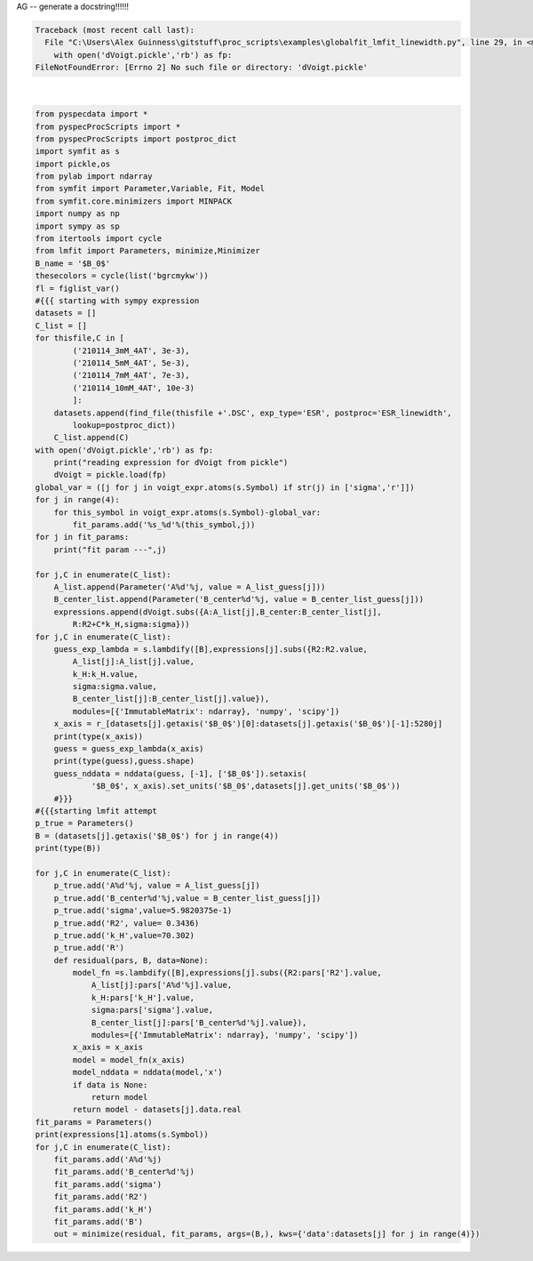 
.. DO NOT EDIT.
.. THIS FILE WAS AUTOMATICALLY GENERATED BY SPHINX-GALLERY.
.. TO MAKE CHANGES, EDIT THE SOURCE PYTHON FILE:
.. "auto_examples\globalfit_lmfit_linewidth.py"
.. LINE NUMBERS ARE GIVEN BELOW.

.. only:: html

    .. note::
        :class: sphx-glr-download-link-note

        Click :ref:`here <sphx_glr_download_auto_examples_globalfit_lmfit_linewidth.py>`
        to download the full example code

.. rst-class:: sphx-glr-example-title

.. _sphx_glr_auto_examples_globalfit_lmfit_linewidth.py:

AG -- generate a docstring!!!!!!

.. GENERATED FROM PYTHON SOURCE LINES 2-93


.. rst-class:: sphx-glr-script-out

.. code-block:: pytb

    Traceback (most recent call last):
      File "C:\Users\Alex Guinness\gitstuff\proc_scripts\examples\globalfit_lmfit_linewidth.py", line 29, in <module>
        with open('dVoigt.pickle','rb') as fp:
    FileNotFoundError: [Errno 2] No such file or directory: 'dVoigt.pickle'






|

.. code-block:: default

    from pyspecdata import *
    from pyspecProcScripts import *
    from pyspecProcScripts import postproc_dict
    import symfit as s
    import pickle,os
    from pylab import ndarray
    from symfit import Parameter,Variable, Fit, Model
    from symfit.core.minimizers import MINPACK
    import numpy as np
    import sympy as sp
    from itertools import cycle
    from lmfit import Parameters, minimize,Minimizer
    B_name = '$B_0$'
    thesecolors = cycle(list('bgrcmykw'))
    fl = figlist_var()
    #{{{ starting with sympy expression
    datasets = []
    C_list = []
    for thisfile,C in [
            ('210114_3mM_4AT', 3e-3),
            ('210114_5mM_4AT', 5e-3),
            ('210114_7mM_4AT', 7e-3),
            ('210114_10mM_4AT', 10e-3)
            ]:
        datasets.append(find_file(thisfile +'.DSC', exp_type='ESR', postproc='ESR_linewidth',
            lookup=postproc_dict))
        C_list.append(C)
    with open('dVoigt.pickle','rb') as fp:
        print("reading expression for dVoigt from pickle")
        dVoigt = pickle.load(fp)
    global_var = ([j for j in voigt_expr.atoms(s.Symbol) if str(j) in ['sigma','r']])
    for j in range(4):
        for this_symbol in voigt_expr.atoms(s.Symbol)-global_var:
            fit_params.add('%s_%d'%(this_symbol,j))
    for j in fit_params:
        print("fit param ---",j)

    for j,C in enumerate(C_list):
        A_list.append(Parameter('A%d'%j, value = A_list_guess[j]))
        B_center_list.append(Parameter('B_center%d'%j, value = B_center_list_guess[j]))
        expressions.append(dVoigt.subs({A:A_list[j],B_center:B_center_list[j],
            R:R2+C*k_H,sigma:sigma}))
    for j,C in enumerate(C_list):
        guess_exp_lambda = s.lambdify([B],expressions[j].subs({R2:R2.value,
            A_list[j]:A_list[j].value,
            k_H:k_H.value,
            sigma:sigma.value,
            B_center_list[j]:B_center_list[j].value}),
            modules=[{'ImmutableMatrix': ndarray}, 'numpy', 'scipy'])
        x_axis = r_[datasets[j].getaxis('$B_0$')[0]:datasets[j].getaxis('$B_0$')[-1]:5280j]
        print(type(x_axis))
        guess = guess_exp_lambda(x_axis)
        print(type(guess),guess.shape)
        guess_nddata = nddata(guess, [-1], ['$B_0$']).setaxis(
                '$B_0$', x_axis).set_units('$B_0$',datasets[j].get_units('$B_0$'))
        #}}}
    #{{{starting lmfit attempt
    p_true = Parameters()
    B = (datasets[j].getaxis('$B_0$') for j in range(4))
    print(type(B))

    for j,C in enumerate(C_list):
        p_true.add('A%d'%j, value = A_list_guess[j])
        p_true.add('B_center%d'%j,value = B_center_list_guess[j])
        p_true.add('sigma',value=5.9820375e-1)
        p_true.add('R2', value= 0.3436)
        p_true.add('k_H',value=70.302)
        p_true.add('R')
        def residual(pars, B, data=None):
            model_fn =s.lambdify([B],expressions[j].subs({R2:pars['R2'].value,
                A_list[j]:pars['A%d'%j].value,
                k_H:pars['k_H'].value,
                sigma:pars['sigma'].value,
                B_center_list[j]:pars['B_center%d'%j].value}),
                modules=[{'ImmutableMatrix': ndarray}, 'numpy', 'scipy'])
            x_axis = x_axis
            model = model_fn(x_axis)
            model_nddata = nddata(model,'x')
            if data is None:
                return model
            return model - datasets[j].data.real
    fit_params = Parameters()
    print(expressions[1].atoms(s.Symbol))
    for j,C in enumerate(C_list):
        fit_params.add('A%d'%j)
        fit_params.add('B_center%d'%j)
        fit_params.add('sigma')
        fit_params.add('R2')
        fit_params.add('k_H')
        fit_params.add('B')
        out = minimize(residual, fit_params, args=(B,), kws={'data':datasets[j] for j in range(4)})


.. rst-class:: sphx-glr-timing

   **Total running time of the script:** ( 0 minutes  0.531 seconds)


.. _sphx_glr_download_auto_examples_globalfit_lmfit_linewidth.py:


.. only :: html

 .. container:: sphx-glr-footer
    :class: sphx-glr-footer-example



  .. container:: sphx-glr-download sphx-glr-download-python

     :download:`Download Python source code: globalfit_lmfit_linewidth.py <globalfit_lmfit_linewidth.py>`



  .. container:: sphx-glr-download sphx-glr-download-jupyter

     :download:`Download Jupyter notebook: globalfit_lmfit_linewidth.ipynb <globalfit_lmfit_linewidth.ipynb>`


.. only:: html

 .. rst-class:: sphx-glr-signature

    `Gallery generated by Sphinx-Gallery <https://sphinx-gallery.github.io>`_
